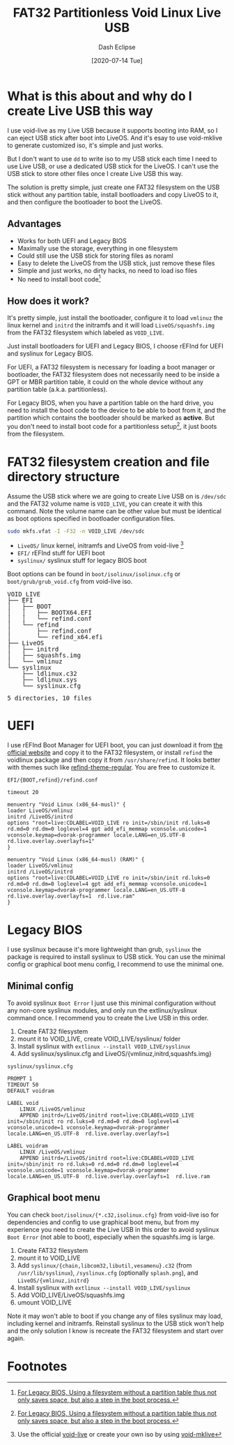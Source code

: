 #+STARTUP: content
#+TITLE: FAT32 Partitionless Void Linux Live USB
#+AUTHOR: Dash Eclipse
#+DATE: [2020-07-14 Tue]
#+KEYWORDS: voidlinux, liveusb, liveos, refind, syslinux, uefi, legacy bios
#+DESCRIPTION: Install Void Linux LiveOS on A FAT32 Partitionless USB Stick, Works for Both UEFI and Legacy BIOS
#+OPTIONS: toc:t

* What is this about and why do I create Live USB this way

  I use void-live as my Live USB because it supports booting into RAM, so I can eject USB stick after boot into LiveOS. And it's esay to use void-mklive to generate customized iso, it's simple and just works.

  But I don't want to use ~dd~ to write iso to my USB stick each time I need to use Live USB, or use a dedicated USB stick for the LiveOS. I can't use the USB stick to store other files once I create Live USB this way.

  The solution is pretty simple, just create one FAT32 filesystem on the USB stick without any partition table, install bootloaders and copy LiveOS to it, and then configure the bootloader to boot the LiveOS.

** Advantages

   - Works for both UEFI and Legacy BIOS
   - Maximally use the storage, everything in one filesystem
   - Could still use the USB stick for storing files as noraml
   - Easy to delete the LiveOS from the USB stick, just remove these files
   - Simple and just works, no dirty hacks, no need to load iso files
   - No need to install boot code[fn:2]

** How does it work?

   It's pretty simple, just install the bootloader, configure it to load ~vmlinuz~ the linux kernel and ~initrd~ the initramfs and it will load ~LiveOS/squashfs.img~ from the FAT32 filesystem which labeled as ~VOID_​LIVE~.

   Just install bootloaders for UEFI and Legacy BIOS, I choose rEFInd for UEFI and syslinux for Legacy BIOS.

   For UEFI, a FAT32 filesystem is necessary for loading a boot manager or bootloader, the FAT32 filesystem does not necessarily need to be inside a GPT or MBR partition table, it could on the whole device without any partition table (a.k.a. partitionless).

   For Legacy BIOS, when you have a partition table on the hard drive, you need to install the boot code to the device to be able to boot from it, and the partition which contains the bootloader should be marked as *active*. But you don't need to install boot code for a partitionless setup[fn:2], it just boots from the filesystem.

* FAT32 filesystem creation and file directory structure

  Assume the USB stick where we are going to create Live USB on is ~/dev/sdc~ and the FAT32 volume name is ~VOID_LIVE~, you can create it with this command. Note the volume name can be other value but must be identical as boot options specified in bootloader configuration files.
  #+BEGIN_SRC sh
    sudo mkfs.vfat -I -F32 -n VOID_LIVE /dev/sdc
  #+END_SRC

  - ~LiveOS/~ linux kernel, initramfs and LiveOS from void-live [fn:1]
  - ~EFI/~ rEFInd stuff for UEFI boot
  - ~syslinux/~ syslinux stuff for legacy BIOS boot
  Boot options can be found in ~boot/isolinux/isolinux.cfg~ or ~boot/grub/grub_void.cfg~ from void-live iso.
  #+BEGIN_EXPORT html
  <pre style="line-height:1;">
  VOID_LIVE
  ├── EFI
  │   ├── BOOT
  │   │   ├── BOOTX64.EFI
  │   │   └── refind.conf
  │   └── refind
  │       ├── refind.conf
  │       └── refind_x64.efi
  ├── LiveOS
  │   ├── initrd
  │   ├── squashfs.img
  │   └── vmlinuz
  └── syslinux
      ├── ldlinux.c32
      ├── ldlinux.sys
      └── syslinux.cfg

  5 directories, 10 files
  </pre>
  #+END_EXPORT

* UEFI

  I use rEFInd Boot Manager for UEFI boot, you can just download it from [[https://www.rodsbooks.com/refind/getting.html][the official website]] and copy it to the FAT32 filesystem, or install ~refind~ the voidlinux package and then copy it from ~/usr/share/refind~. It looks better with themes such like [[https://github.com/munlik/refind-theme-regular][refind-theme-regular]]. You are free to customize it.

  ~EFI/{BOOT,refind}/refind.conf~
  #+BEGIN_EXAMPLE
    timeout 20

    menuentry "Void Linux (x86_64-musl)" {
	loader LiveOS/vmlinuz
	initrd /LiveOS/initrd
	options "root=live:CDLABEL=VOID_LIVE ro init=/sbin/init rd.luks=0 rd.md=0 rd.dm=0 loglevel=4 gpt add_efi_memmap vconsole.unicode=1 vconsole.keymap=dvorak-programmer locale.LANG=en_US.UTF-8  rd.live.overlay.overlayfs=1"
    }

    menuentry "Void Linux (x86_64-musl) (RAM)" {
	loader LiveOS/vmlinuz
	initrd /LiveOS/initrd
	options "root=live:CDLABEL=VOID_LIVE ro init=/sbin/init rd.luks=0 rd.md=0 rd.dm=0 loglevel=4 gpt add_efi_memmap vconsole.unicode=1 vconsole.keymap=dvorak-programmer locale.LANG=en_US.UTF-8  rd.live.overlay.overlayfs=1  rd.live.ram"
    }
  #+END_EXAMPLE

* Legacy BIOS

  I use syslinux because it's more lightweight than grub, ~syslinux~ the package is required to install syslinux to USB stick. You can use the minimal config or graphical boot menu config, I recommend to use the minimal one.

** Minimal config

   To avoid syslinux ~Boot Error~ I just use this minimal configuration without any non-core syslinux modules, and only run the extlinux/syslinux command once. I recommend you to create the Live USB in this order.

   1. Create FAT32 filesystem
   2. mount it to VOID_​LIVE, create VOID_​LIVE/syslinux/ folder
   3. Install syslinux with ~extlinux --install VOID_LIVE/syslinux~
   4. Add syslinux/syslinux.cfg and LiveOS/{vmlinuz,initrd,squashfs.img}

   ~syslinux/syslinux.cfg~
   #+BEGIN_EXAMPLE
     PROMPT 1
     TIMEOUT 50
     DEFAULT voidram

     LABEL void
	     LINUX /LiveOS/vmlinuz
	     APPEND initrd=/LiveOS/initrd root=live:CDLABEL=VOID_LIVE init=/sbin/init ro rd.luks=0 rd.md=0 rd.dm=0 loglevel=4 vconsole.unicode=1 vconsole.keymap=dvorak-programmer locale.LANG=en_US.UTF-8  rd.live.overlay.overlayfs=1

     LABEL voidram
	     LINUX /LiveOS/vmlinuz
	     APPEND initrd=/LiveOS/initrd root=live:CDLABEL=VOID_LIVE init=/sbin/init ro rd.luks=0 rd.md=0 rd.dm=0 loglevel=4 vconsole.unicode=1 vconsole.keymap=dvorak-programmer locale.LANG=en_US.UTF-8  rd.live.overlay.overlayfs=1  rd.live.ram
   #+END_EXAMPLE

** Graphical boot menu

   You can check ~boot/isolinux/{*.c32,isolinux.cfg}~ from void-live iso for dependencies and config to use graphical boot menu, but from my experience you need to create the Live USB in this order to avoid syslinux ~Boot Error~ (not able to boot), especially when the squashfs.img is large.

   1. Create FAT32 filesystem
   2. mount it to VOID_​LIVE
   3. Add ~syslinux/{chain,libcom32,libutil,vesamenu}.c32~ (from ~/usr/lib/syslinux~), ~/syslinux.cfg~ (optionally ~splash.png~), and ~LiveOS/{vmlinuz,initrd}~
   4. Install syslinux with ~extlinux --install VOID_LIVE/syslinux~
   5. Add VOID_​LIVE/LiveOS/squashfs.img
   6. umount VOID_​LIVE

   Note it may won't able to boot if you change any of files syslinux may load, including kernel and initramfs. Reinstall syslinux to the USB stick won't help and the only solution I know is recreate the FAT32 filesystem and start over again.

* Footnotes

[fn:1] Use the official [[https://voidlinux.org/download/][void-live]] or create your own iso by using [[https://github.com/void-linux/void-mklive][void-mklive]]

[fn:2] [[https://unix.stackexchange.com/a/103568][For Legacy BIOS, Using a filesystem without a partition table thus not only saves space, but also a step in the boot process.]]
